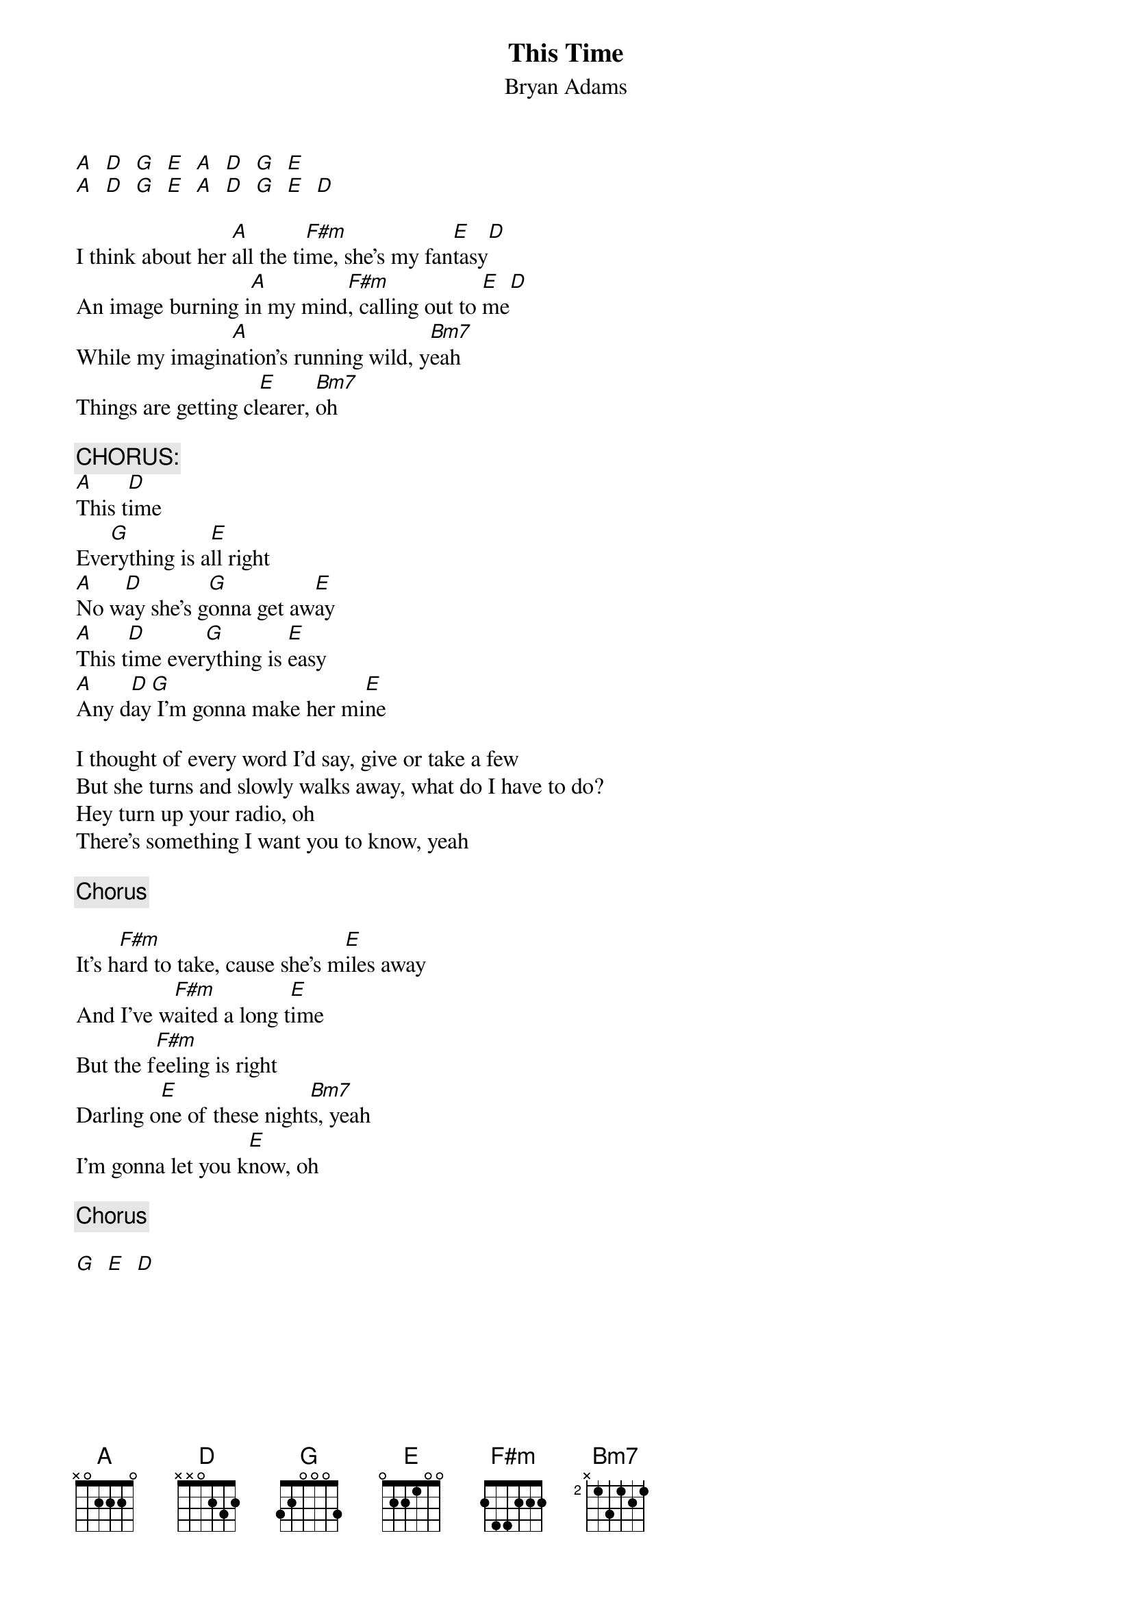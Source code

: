 # From: clausonam@aol.com (ClausonAM)
{t:This Time}
{st:Bryan Adams}
#Cuts Like A Knife (A&M 1983)

[A]  [D]  [G]  [E]  [A]  [D]  [G]  [E]  
[A]  [D]  [G]  [E]  [A]  [D]  [G]  [E]  [D] 

I think about her [A]all the ti[F#m]me, she's my fan[E]tasy[D]
An image burning i[A]n my mind[F#m], calling out to [E]me[D]
While my imagin[A]ation's running wild, y[Bm7]eah
Things are getting cl[E]earer, [Bm7]oh

{c:CHORUS:}
[A]This t[D]ime
Eve[G]rything is a[E]ll right
[A]No w[D]ay she's g[G]onna get aw[E]ay
[A]This t[D]ime ever[G]ything is [E]easy
[A]Any d[D]ay[G] I'm gonna make her mi[E]ne

I thought of every word I'd say, give or take a few
But she turns and slowly walks away, what do I have to do?
Hey turn up your radio, oh
There's something I want you to know, yeah

{c:Chorus}

It's h[F#m]ard to take, cause she's m[E]iles away
And I've w[F#m]aited a long t[E]ime
But the f[F#m]eeling is right
Darling o[E]ne of these night[Bm7]s, yeah
I'm gonna let you k[E]now, oh

{c:Chorus}

[G]  [E]  [D] 
